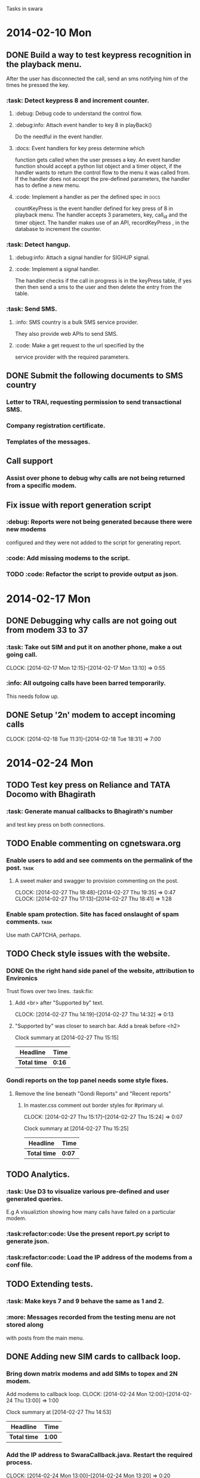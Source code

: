 #+AUTHOR: zoso@debian
Tasks in swara
* 2014-02-10 Mon
** DONE Build a way to test keypress recognition in the playback menu.
   CLOSED: [2014-02-17 Mon 13:12]
 After the user has disconnected the call, send an sms notifying him of the
times he pressed the key.

*** :task: Detect keypress 8 and increment counter.
**** :debug: Debug code to understand the control flow.
**** :debug:info: Attach event handler to key 8 in playBack()
Do the needful in the event handler.
**** :docs: Event handlers for key press determine which
function gets called when the user presses a key.  An event handler function
should accept a python list object and a timer object, if the handler wants to
return the control flow to the menu it was called from. If the handler does not
accept the pre-defined parameters, the handler has to define a new menu.

**** :code: Implement a handler as per the defined spec in :docs:
countKeyPress is the event handler defined for key press of 8 in playback
menu. The handler accepts 3 parameters, key, call_id and the timer object. The
handler makes use of an API, recordKeyPress , in the database to increment the
counter.

*** :task: Detect hangup.
**** :debug:info: Attach a signal handler for SIGHUP signal.
**** :code: Implement a signal handler.
The handler checks if the call in progress is in the keyPress table, if yes then
then send a sms to the user and then delete the entry from the table.

*** :task: Send SMS.
**** :info: SMS country is a bulk SMS service provider.
They also provide web APIs to send SMS.
**** :code: Make a get request to the url specified by the
service provider with the required parameters.

** DONE Submit the following documents to SMS country
   CLOSED: [2014-02-17 Mon 13:12]
*** Letter to TRAI, requesting permission to send transactional SMS.
*** Company registration certificate.
*** Templates of the messages.

** Call support
*** Assist over phone to debug why calls are not being returned from a specific modem.



** Fix issue with report generation script
*** :debug: Reports were not being generated because there were new modems
configured and they were not added to the script for generating report.
*** :code: Add missing modems to the script.
*** TODO :code: Refactor the script to provide output as json.


* 2014-02-17 Mon
** DONE Debugging why calls are not going out from modem 33 to 37
   CLOSED: [2014-02-24 Mon 18:42]
***  :task:     Take out SIM and put it on another phone, make a out going call.
     CLOCK: [2014-02-17 Mon 12:15]--[2014-02-17 Mon 13:10] =>  0:55
***  :info: All outgoing calls have been barred temporarily.
     This needs follow up.


** DONE Setup '2n' modem to accept incoming calls
   SCHEDULED: <2014-02-24 Mon> CLOSED: [2014-02-24 Mon 18:42]
   CLOCK: [2014-02-18 Tue 11:31]--[2014-02-18 Tue 18:31] =>  7:00





* 2014-02-24 Mon
** TODO Test key press on Reliance and TATA Docomo with Bhagirath
*** :task: Generate manual callbacks to Bhagirath's number
and test key press on both connections.

** TODO Enable commenting on cgnetswara.org
***  Enable users to add and see comments on the permalink of the post. :task:
**** A sweet maker and swagger to provision commenting on the post.
     CLOCK: [2014-02-27 Thu 18:48]--[2014-02-27 Thu 19:35] =>  0:47
     CLOCK: [2014-02-27 Thu 17:13]--[2014-02-27 Thu 18:41] =>  1:28

*** Enable spam protection. Site has faced onslaught of spam comments. :task:
Use math CAPTCHA, perhaps.

** TODO Check style issues with the website.
*** DONE On the right hand side panel of the website, attribution to Environics
    CLOSED: [2014-02-27 Thu 15:16]
Trust flows over two lines. :task:fix:
**** Add <br> after "Supported by" text.
    CLOCK: [2014-02-27 Thu 14:19]--[2014-02-27 Thu 14:32] =>  0:13
**** "Supported by" was closer to search bar. Add a break before <h2>
#+BEGIN: clocktable :maxlevel 2 :scope subtree
     Clock summary at [2014-02-27 Thu 15:15]

| Headline     | Time   |
|--------------+--------|
| *Total time* | *0:16* |
|--------------+--------|
#+END:

*** Gondi reports on the top panel needs some style fixes.
**** Remove the line beneath "Gondi Reports" and "Recent reports"
***** In master.css comment out border styles for #primary ul.
     CLOCK: [2014-02-27 Thu 15:17]--[2014-02-27 Thu 15:24] =>  0:07
     #+BEGIN: clocktable :maxlevel 2 :scope subtree
     Clock summary at [2014-02-27 Thu 15:25]

     | Headline     | Time   |
     |--------------+--------|
     | *Total time* | *0:07* |
     |--------------+--------|
     #+END:

** TODO Analytics.
*** :task: Use D3 to visualize various pre-defined and user generated queries.
E.g A visualiztion showing how many calls have failed on a particular modem.
*** :task:refactor:code: Use the present report.py script to generate json.
*** :task:refactor:code: Load the IP address of the modems from a conf file.

** TODO Extending tests.
*** :task: Make keys 7 and 9 behave the same as 1 and 2.
*** :more: Messages recorded from the testing menu are not stored along
with posts from the main menu.

** DONE Adding new SIM cards to callback loop.
   CLOSED: [2014-02-24 Mon 18:47]
*** Bring down matrix modems and add SIMs to topex and 2N modem.
    Add modems to callback loop.
    CLOCK: [2014-02-24 Mon 12:00]--[2014-02-24 Thu 13:00] =>  1:00
#+BEGIN: clocktable :maxlevel 2 :scope subtree
Clock summary at [2014-02-27 Thu 14:53]

| Headline     | Time   |
|--------------+--------|
| *Total time* | *1:00* |
|--------------+--------|
#+END:


*** Add the IP address to SwaraCallback.java. Restart the required process.
    CLOCK: [2014-02-24 Mon 13:00]--[2014-02-24 Mon 13:20] =>  0:20
#+BEGIN: clocktable :maxlevel 2 :scope subtree
Clock summary at [2014-02-27 Thu 14:54]
    | Headline     | Time   |
    |--------------+--------|
    | *Total time* | *0:20* |
    |--------------+--------|
#+END:


** TODO Try using a landline connection with Swara.
*** Plugin a phone line to a modem(Dialup card) and process calls from that number.
*** Test if key press is consistent on the landline.
